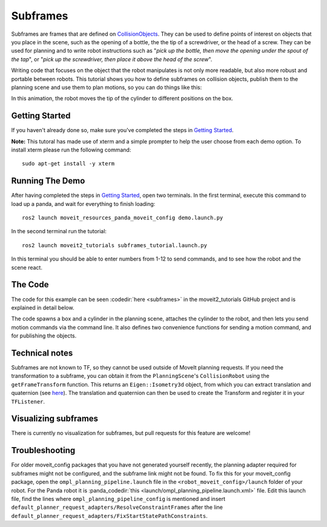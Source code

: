 Subframes
============================

Subframes are frames that are defined on `CollisionObjects <http://docs.ros.org/api/moveit_msgs/html/msg/CollisionObject.html>`_.
They can be used to define points of interest on objects that you place in the scene, such as
the opening of a bottle, the the tip of a screwdriver, or the head of a screw.
They can be used for planning and to write robot instructions such as "*pick up the bottle, then
move the opening under the spout of the tap*", or "*pick up the screwdriver, then place it above
the head of the screw*".

Writing code that focuses on the object that the robot manipulates is not only
more readable, but also more robust and portable between robots. This tutorial shows you how to
define subframes on collision objects, publish them to the planning scene and use them to plan motions,
so you can do things like this:

.. image:: subframes_tutorial_cylinder_demo.gif
   :width: 450px
   :align: center

In this animation, the robot moves the tip of the cylinder to different positions on the box.

Getting Started
---------------
If you haven't already done so, make sure you've completed the steps in `Getting Started <../getting_started/getting_started.html>`_.

**Note:** This tutoral has made use of xterm and a simple prompter to help the user choose from each demo option.
To install xterm please run the following command: ::

   sudo apt-get install -y xterm

Running The Demo
----------------
After having completed the steps in `Getting Started <../getting_started/getting_started.html>`_, open two terminals. In the first terminal, execute this command to load up a panda, and wait for everything to finish loading: ::

   ros2 launch moveit_resources_panda_moveit_config demo.launch.py

In the second terminal run the tutorial: ::

   ros2 launch moveit2_tutorials subframes_tutorial.launch.py

In this terminal you should be able to enter numbers from 1-12 to send commands, and to see how the robot and the scene react.


The Code
---------------
The code for this example can be seen :codedir:`here <subframes>` in the moveit2_tutorials GitHub project and is explained in detail below.

The code spawns a box and a cylinder in the planning scene, attaches the cylinder to the
robot, and then lets you send motion commands via the command line. It also defines two
convenience functions for sending a motion command, and for publishing the objects.

.. |br| raw:: html

   <br />

.. tutorial-formatter:: ./src/subframes_tutorial.cpp

Technical notes
---------------
Subframes are not known to TF, so they cannot be used outside of MoveIt planning requests.
If you need the transformation to a subframe, you can obtain it from the ``PlanningScene``'s
``CollisionRobot`` using the ``getFrameTransform`` function. This returns an ``Eigen::Isometry3d`` object,
from which you can extract translation and quaternion (see `here <https://eigen.tuxfamily.org/dox/group__TutorialGeometry.html>`_).
The translation and quaternion can then be used to create the Transform and register it in your ``TFListener``.

Visualizing subframes
---------------------
There is currently no visualization for subframes, but pull requests for this feature are welcome!

Troubleshooting
---------------
For older moveit_config packages that you have not generated yourself recently, the planning adapter
required for subframes might not be configured, and the subframe link might not be found. To fix this for your
moveit_config package, open the ``ompl_planning_pipeline.launch`` file in the ``<robot_moveit_config>/launch``
folder of your robot. For the Panda robot it is :panda_codedir:`this <launch/ompl_planning_pipeline.launch.xml>` file.
Edit this launch file, find the lines where ``ompl_planning_pipeline_config`` is mentioned and insert ``default_planner_request_adapters/ResolveConstraintFrames`` after
the line ``default_planner_request_adapters/FixStartStatePathConstraints``.
